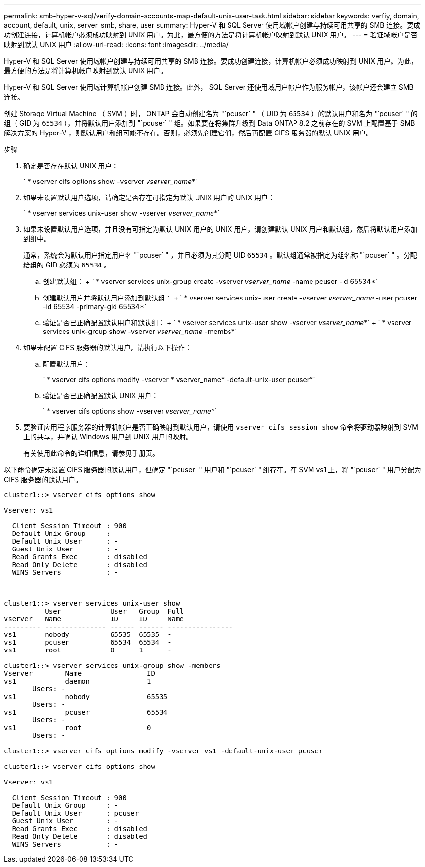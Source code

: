 ---
permalink: smb-hyper-v-sql/verify-domain-accounts-map-default-unix-user-task.html 
sidebar: sidebar 
keywords: verfiy, domain, account, default, unix, server, smb, share, user 
summary: Hyper-V 和 SQL Server 使用域帐户创建与持续可用共享的 SMB 连接。要成功创建连接，计算机帐户必须成功映射到 UNIX 用户。为此，最方便的方法是将计算机帐户映射到默认 UNIX 用户。 
---
= 验证域帐户是否映射到默认 UNIX 用户
:allow-uri-read: 
:icons: font
:imagesdir: ../media/


[role="lead"]
Hyper-V 和 SQL Server 使用域帐户创建与持续可用共享的 SMB 连接。要成功创建连接，计算机帐户必须成功映射到 UNIX 用户。为此，最方便的方法是将计算机帐户映射到默认 UNIX 用户。

Hyper-V 和 SQL Server 使用域计算机帐户创建 SMB 连接。此外， SQL Server 还使用域用户帐户作为服务帐户，该帐户还会建立 SMB 连接。

创建 Storage Virtual Machine （ SVM ）时， ONTAP 会自动创建名为 "`pcuser` " （ UID 为 `65534` ）的默认用户和名为 "`pcuser` " 的组（ GID 为 `65534` ），并将默认用户添加到 "`pcuser` " 组。如果要在将集群升级到 Data ONTAP 8.2 之前存在的 SVM 上配置基于 SMB 解决方案的 Hyper-V ，则默认用户和组可能不存在。否则，必须先创建它们，然后再配置 CIFS 服务器的默认 UNIX 用户。

.步骤
. 确定是否存在默认 UNIX 用户：
+
` * vserver cifs options show -vserver _vserver_name_*`

. 如果未设置默认用户选项，请确定是否存在可指定为默认 UNIX 用户的 UNIX 用户：
+
` * vserver services unix-user show -vserver _vserver_name_*`

. 如果未设置默认用户选项，并且没有可指定为默认 UNIX 用户的 UNIX 用户，请创建默认 UNIX 用户和默认组，然后将默认用户添加到组中。
+
通常，系统会为默认用户指定用户名 "`pcuser` " ，并且必须为其分配 UID `65534` 。默认组通常被指定为组名称 "`pcuser` " 。分配给组的 GID 必须为 `65534` 。

+
.. 创建默认组： + ` * vserver services unix-group create -vserver _vserver_name_ -name pcuser -id 65534*`
.. 创建默认用户并将默认用户添加到默认组： + ` * vserver services unix-user create -vserver _vserver_name_ -user pcuser -id 65534 -primary-gid 65534*`
.. 验证是否已正确配置默认用户和默认组： + ` * vserver services unix-user show -vserver _vserver_name_*` + ` * vserver services unix-group show -vserver _vserver_name_ -membs*`


. 如果未配置 CIFS 服务器的默认用户，请执行以下操作：
+
.. 配置默认用户：
+
` * vserver cifs options modify -vserver * vserver_name* -default-unix-user pcuser*`

.. 验证是否已正确配置默认 UNIX 用户：
+
` * vserver cifs options show -vserver _vserver_name_*`



. 要验证应用程序服务器的计算机帐户是否正确映射到默认用户，请使用 `vserver cifs session show` 命令将驱动器映射到 SVM 上的共享，并确认 Windows 用户到 UNIX 用户的映射。
+
有关使用此命令的详细信息，请参见手册页。



以下命令确定未设置 CIFS 服务器的默认用户，但确定 "`pcuser` " 用户和 "`pcuser` " 组存在。在 SVM vs1 上，将 "`pcuser` " 用户分配为 CIFS 服务器的默认用户。

[listing]
----
cluster1::> vserver cifs options show

Vserver: vs1

  Client Session Timeout : 900
  Default Unix Group     : -
  Default Unix User      : -
  Guest Unix User        : -
  Read Grants Exec       : disabled
  Read Only Delete       : disabled
  WINS Servers           : -



cluster1::> vserver services unix-user show
          User            User   Group  Full
Vserver   Name            ID     ID     Name
--------- --------------- ------ ------ ----------------
vs1       nobody          65535  65535  -
vs1       pcuser          65534  65534  -
vs1       root            0      1      -

cluster1::> vserver services unix-group show -members
Vserver        Name                ID
vs1            daemon              1
       Users: -
vs1            nobody              65535
       Users: -
vs1            pcuser              65534
       Users: -
vs1            root                0
       Users: -

cluster1::> vserver cifs options modify -vserver vs1 -default-unix-user pcuser

cluster1::> vserver cifs options show

Vserver: vs1

  Client Session Timeout : 900
  Default Unix Group     : -
  Default Unix User      : pcuser
  Guest Unix User        : -
  Read Grants Exec       : disabled
  Read Only Delete       : disabled
  WINS Servers           : -
----